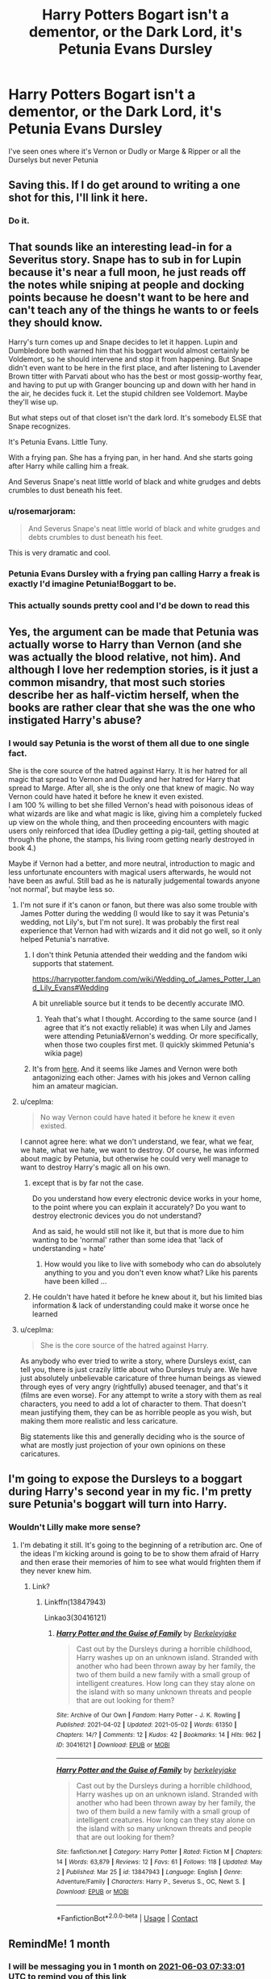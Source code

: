 #+TITLE: Harry Potters Bogart isn't a dementor, or the Dark Lord, it's Petunia Evans Dursley

* Harry Potters Bogart isn't a dementor, or the Dark Lord, it's Petunia Evans Dursley
:PROPERTIES:
:Author: Its_Padparadscha
:Score: 159
:DateUnix: 1620002889.0
:DateShort: 2021-May-03
:FlairText: Prompt/Request
:END:
I've seen ones where it's Vernon or Dudly or Marge & Ripper or all the Durselys but never Petunia


** Saving this. If I do get around to writing a one shot for this, I'll link it here.
:PROPERTIES:
:Author: Japanese_Lasagna
:Score: 55
:DateUnix: 1620006237.0
:DateShort: 2021-May-03
:END:

*** Do it.
:PROPERTIES:
:Author: Me8_timebox
:Score: 3
:DateUnix: 1620055634.0
:DateShort: 2021-May-03
:END:


** That sounds like an interesting lead-in for a Severitus story. Snape has to sub in for Lupin because it's near a full moon, he just reads off the notes while sniping at people and docking points because he doesn't want to be here and can't teach any of the things he wants to or feels they should know.

Harry's turn comes up and Snape decides to let it happen. Lupin and Dumbledore both warned him that his boggart would almost certainly be Voldemort, so he should intervene and stop it from happening. But Snape didn't even want to be here in the first place, and after listening to Lavender Brown titter with Parvati about who has the best or most gossip-worthy fear, and having to put up with Granger bouncing up and down with her hand in the air, he decides fuck it. Let the stupid children see Voldemort. Maybe they'll wise up.

But what steps out of that closet isn't the dark lord. It's somebody ELSE that Snape recognizes.

It's Petunia Evans. Little Tuny.

With a frying pan. She has a frying pan, in her hand. And she starts going after Harry while calling him a freak.

And Severus Snape's neat little world of black and white grudges and debts crumbles to dust beneath his feet.
:PROPERTIES:
:Author: geosmin7
:Score: 39
:DateUnix: 1620056034.0
:DateShort: 2021-May-03
:END:

*** u/rosemarjoram:
#+begin_quote
  And Severus Snape's neat little world of black and white grudges and debts crumbles to dust beneath his feet.
#+end_quote

This is very dramatic and cool.
:PROPERTIES:
:Author: rosemarjoram
:Score: 25
:DateUnix: 1620058076.0
:DateShort: 2021-May-03
:END:


*** Petunia Evans Dursley with a frying pan calling Harry a freak is exactly I'd imagine Petunia!Boggart to be.
:PROPERTIES:
:Author: Japanese_Lasagna
:Score: 15
:DateUnix: 1620080036.0
:DateShort: 2021-May-04
:END:


*** This actually sounds pretty cool and I'd be down to read this
:PROPERTIES:
:Author: SomeHorologist
:Score: 2
:DateUnix: 1620513098.0
:DateShort: 2021-May-09
:END:


** Yes, the argument can be made that Petunia was actually worse to Harry than Vernon (and she was actually the blood relative, not him). And although I love her redemption stories, is it just a common misandry, that most such stories describe her as half-victim herself, when the books are rather clear that she was the one who instigated Harry's abuse?
:PROPERTIES:
:Author: ceplma
:Score: 56
:DateUnix: 1620025249.0
:DateShort: 2021-May-03
:END:

*** I would say Petunia is the worst of them all due to one single fact.

She is the core source of the hatred against Harry. It is her hatred for all magic that spread to Vernon and Dudley and her hatred for Harry that spread to Marge. After all, she is the only one that knew of magic. No way Vernon could have hated it before he knew it even existed.\\
I am 100 % willing to bet she filled Vernon's head with poisonous ideas of what wizards are like and what magic is like, giving him a completely fucked up view on the whole thing, and then proceeding encounters with magic users only reinforced that idea (Dudley getting a pig-tail, getting shouted at through the phone, the stamps, his living room getting nearly destroyed in book 4.)

Maybe if Vernon had a better, and more neutral, introduction to magic and less unfortunate encounters with magical users afterwards, he would not have been as awful. Still bad as he is naturally judgemental towards anyone 'not normal', but maybe less so.
:PROPERTIES:
:Author: daniboyi
:Score: 60
:DateUnix: 1620031185.0
:DateShort: 2021-May-03
:END:

**** I'm not sure if it's canon or fanon, but there was also some trouble with James Potter during the wedding (I would like to say it was Petunia's wedding, not Lily's, but I'm not sure). It was probably the first real experience that Vernon had with wizards and it did not go well, so it only helped Petunia's narrative.
:PROPERTIES:
:Author: AchajkaTheOriginal
:Score: 7
:DateUnix: 1620063741.0
:DateShort: 2021-May-03
:END:

***** I don't think Petunia attended their wedding and the fandom wiki supports that statement.

[[https://harrypotter.fandom.com/wiki/Wedding_of_James_Potter_I_and_Lily_Evans#Wedding]]

A bit unreliable source but it tends to be decently accurate IMO.
:PROPERTIES:
:Author: daniboyi
:Score: 7
:DateUnix: 1620064141.0
:DateShort: 2021-May-03
:END:

****** Yeah that's what I thought. According to the same source (and I agree that it's not exactly reliable) it was when Lily and James were attending Petunia&Vernon's wedding. Or more specifically, when those two couples first met. (I quickly skimmed Petunia's wikia page)
:PROPERTIES:
:Author: AchajkaTheOriginal
:Score: 7
:DateUnix: 1620065722.0
:DateShort: 2021-May-03
:END:


***** It's from [[https://www.wizardingworld.com/writing-by-jk-rowling/vernon-and-petunia-dursley][here]]. And it seems like James and Vernon were both antagonizing each other: James with his jokes and Vernon calling him an amateur magician.
:PROPERTIES:
:Author: I_love_DPs
:Score: 4
:DateUnix: 1620196254.0
:DateShort: 2021-May-05
:END:


**** u/ceplma:
#+begin_quote
  No way Vernon could have hated it before he knew it even existed.
#+end_quote

I cannot agree here: what we don't understand, we fear, what we fear, we hate, what we hate, we want to destroy. Of course, he was informed about magic by Petunia, but otherwise he could very well manage to want to destroy Harry's magic all on his own.
:PROPERTIES:
:Author: ceplma
:Score: 5
:DateUnix: 1620067519.0
:DateShort: 2021-May-03
:END:

***** except that is by far not the case.

Do you understand how every electronic device works in your home, to the point where you can explain it accurately? Do you want to destroy electronic devices you do not understand?

And as said, he would still not like it, but that is more due to him wanting to be 'normal' rather than some idea that 'lack of understanding = hate'
:PROPERTIES:
:Author: daniboyi
:Score: 2
:DateUnix: 1620068238.0
:DateShort: 2021-May-03
:END:

****** How would you like to live with somebody who can do absolutely anything to you and you don't even know what? Like his parents have been killed ...
:PROPERTIES:
:Author: ceplma
:Score: 4
:DateUnix: 1620071230.0
:DateShort: 2021-May-04
:END:


***** He couldn't have hated it before he knew about it, but his limited bias information & lack of understanding could make it worse once he learned
:PROPERTIES:
:Author: Its_Padparadscha
:Score: 1
:DateUnix: 1620075861.0
:DateShort: 2021-May-04
:END:


**** u/ceplma:
#+begin_quote
  She is the core source of the hatred against Harry.
#+end_quote

As anybody who ever tried to write a story, where Dursleys exist, can tell you, there is just crazily little about who Dursleys truly are. We have just absolutely unbelievable caricature of three human beings as viewed through eyes of very angry (rightfully) abused teenager, and that's it (films are even worse). For any attempt to write a story with them as real characters, you need to add a lot of character to them. That doesn't mean justifying them, they can be as horrible people as you wish, but making them more realistic and less caricature.

Big statements like this and generally deciding who is the source of what are mostly just projection of your own opinions on these caricatures.
:PROPERTIES:
:Author: ceplma
:Score: 2
:DateUnix: 1620303142.0
:DateShort: 2021-May-06
:END:


** I'm going to expose the Dursleys to a boggart during Harry's second year in my fic. I'm pretty sure Petunia's boggart will turn into Harry.
:PROPERTIES:
:Author: berkeleyjake
:Score: 5
:DateUnix: 1620070252.0
:DateShort: 2021-May-04
:END:

*** Wouldn't Lilly make more sense?
:PROPERTIES:
:Author: Its_Padparadscha
:Score: 5
:DateUnix: 1620071527.0
:DateShort: 2021-May-04
:END:

**** I'm debating it still. It's going to the beginning of a retribution arc. One of the ideas I'm kicking around is going to be to show them afraid of Harry and then erase their memories of him to see what would frighten them if they never knew him.
:PROPERTIES:
:Author: berkeleyjake
:Score: 3
:DateUnix: 1620072700.0
:DateShort: 2021-May-04
:END:

***** Link?
:PROPERTIES:
:Author: Im-Bleira
:Score: 2
:DateUnix: 1620102663.0
:DateShort: 2021-May-04
:END:

****** Linkffn(13847943)

Linkao3(30416121)
:PROPERTIES:
:Author: berkeleyjake
:Score: 1
:DateUnix: 1620102999.0
:DateShort: 2021-May-04
:END:

******* [[https://archiveofourown.org/works/30416121][*/Harry Potter and the Guise of Family/*]] by [[https://www.archiveofourown.org/users/Berkeleyjake/pseuds/Berkeleyjake][/Berkeleyjake/]]

#+begin_quote
  Cast out by the Dursleys during a horrible childhood, Harry washes up on an unknown island. Stranded with another who had been thrown away by her family, the two of them build a new family with a small group of intelligent creatures. How long can they stay alone on the island with so many unknown threats and people that are out looking for them?
#+end_quote

^{/Site/:} ^{Archive} ^{of} ^{Our} ^{Own} ^{*|*} ^{/Fandom/:} ^{Harry} ^{Potter} ^{-} ^{J.} ^{K.} ^{Rowling} ^{*|*} ^{/Published/:} ^{2021-04-02} ^{*|*} ^{/Updated/:} ^{2021-05-02} ^{*|*} ^{/Words/:} ^{61350} ^{*|*} ^{/Chapters/:} ^{14/?} ^{*|*} ^{/Comments/:} ^{12} ^{*|*} ^{/Kudos/:} ^{42} ^{*|*} ^{/Bookmarks/:} ^{14} ^{*|*} ^{/Hits/:} ^{962} ^{*|*} ^{/ID/:} ^{30416121} ^{*|*} ^{/Download/:} ^{[[https://archiveofourown.org/downloads/30416121/Harry%20Potter%20and%20the.epub?updated_at=1619981293][EPUB]]} ^{or} ^{[[https://archiveofourown.org/downloads/30416121/Harry%20Potter%20and%20the.mobi?updated_at=1619981293][MOBI]]}

--------------

[[https://www.fanfiction.net/s/13847943/1/][*/Harry Potter and the Guise of Family/*]] by [[https://www.fanfiction.net/u/5352078/berkeleyjake][/berkeleyjake/]]

#+begin_quote
  Cast out by the Dursleys during a horrible childhood, Harry washes up on an unknown island. Stranded with another who had been thrown away by her family, the two of them build a new family with a small group of intelligent creatures. How long can they stay alone on the island with so many unknown threats and people that are out looking for them?
#+end_quote

^{/Site/:} ^{fanfiction.net} ^{*|*} ^{/Category/:} ^{Harry} ^{Potter} ^{*|*} ^{/Rated/:} ^{Fiction} ^{M} ^{*|*} ^{/Chapters/:} ^{14} ^{*|*} ^{/Words/:} ^{63,879} ^{*|*} ^{/Reviews/:} ^{12} ^{*|*} ^{/Favs/:} ^{61} ^{*|*} ^{/Follows/:} ^{118} ^{*|*} ^{/Updated/:} ^{May} ^{2} ^{*|*} ^{/Published/:} ^{Mar} ^{25} ^{*|*} ^{/id/:} ^{13847943} ^{*|*} ^{/Language/:} ^{English} ^{*|*} ^{/Genre/:} ^{Adventure/Family} ^{*|*} ^{/Characters/:} ^{Harry} ^{P.,} ^{Severus} ^{S.,} ^{OC,} ^{Newt} ^{S.} ^{*|*} ^{/Download/:} ^{[[http://www.ff2ebook.com/old/ffn-bot/index.php?id=13847943&source=ff&filetype=epub][EPUB]]} ^{or} ^{[[http://www.ff2ebook.com/old/ffn-bot/index.php?id=13847943&source=ff&filetype=mobi][MOBI]]}

--------------

*FanfictionBot*^{2.0.0-beta} | [[https://github.com/FanfictionBot/reddit-ffn-bot/wiki/Usage][Usage]] | [[https://www.reddit.com/message/compose?to=tusing][Contact]]
:PROPERTIES:
:Author: FanfictionBot
:Score: 1
:DateUnix: 1620103019.0
:DateShort: 2021-May-04
:END:


** RemindMe! 1 month
:PROPERTIES:
:Author: die_dampfnudel
:Score: 3
:DateUnix: 1620027181.0
:DateShort: 2021-May-03
:END:

*** I will be messaging you in 1 month on [[http://www.wolframalpha.com/input/?i=2021-06-03%2007:33:01%20UTC%20To%20Local%20Time][*2021-06-03 07:33:01 UTC*]] to remind you of [[https://www.reddit.com/r/HPfanfiction/comments/n3k4pm/harry_potters_bogart_isnt_a_dementor_or_the_dark/gwr9su8/?context=3][*this link*]]

[[https://www.reddit.com/message/compose/?to=RemindMeBot&subject=Reminder&message=%5Bhttps%3A%2F%2Fwww.reddit.com%2Fr%2FHPfanfiction%2Fcomments%2Fn3k4pm%2Fharry_potters_bogart_isnt_a_dementor_or_the_dark%2Fgwr9su8%2F%5D%0A%0ARemindMe%21%202021-06-03%2007%3A33%3A01%20UTC][*17 OTHERS CLICKED THIS LINK*]] to send a PM to also be reminded and to reduce spam.

^{Parent commenter can} [[https://www.reddit.com/message/compose/?to=RemindMeBot&subject=Delete%20Comment&message=Delete%21%20n3k4pm][^{delete this message to hide from others.}]]

--------------

[[https://www.reddit.com/r/RemindMeBot/comments/e1bko7/remindmebot_info_v21/][^{Info}]]

[[https://www.reddit.com/message/compose/?to=RemindMeBot&subject=Reminder&message=%5BLink%20or%20message%20inside%20square%20brackets%5D%0A%0ARemindMe%21%20Time%20period%20here][^{Custom}]]
[[https://www.reddit.com/message/compose/?to=RemindMeBot&subject=List%20Of%20Reminders&message=MyReminders%21][^{Your Reminders}]]
[[https://www.reddit.com/message/compose/?to=Watchful1&subject=RemindMeBot%20Feedback][^{Feedback}]]
:PROPERTIES:
:Author: RemindMeBot
:Score: 1
:DateUnix: 1620027217.0
:DateShort: 2021-May-03
:END:
